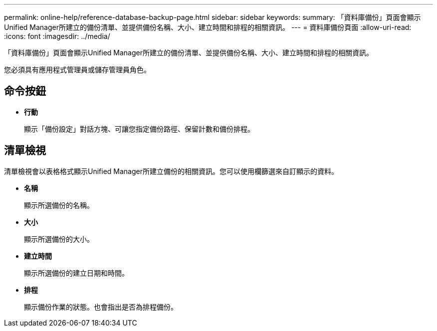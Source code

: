 ---
permalink: online-help/reference-database-backup-page.html 
sidebar: sidebar 
keywords:  
summary: 「資料庫備份」頁面會顯示Unified Manager所建立的備份清單、並提供備份名稱、大小、建立時間和排程的相關資訊。 
---
= 資料庫備份頁面
:allow-uri-read: 
:icons: font
:imagesdir: ../media/


[role="lead"]
「資料庫備份」頁面會顯示Unified Manager所建立的備份清單、並提供備份名稱、大小、建立時間和排程的相關資訊。

您必須具有應用程式管理員或儲存管理員角色。



== 命令按鈕

* *行動*
+
顯示「備份設定」對話方塊、可讓您指定備份路徑、保留計數和備份排程。





== 清單檢視

清單檢視會以表格格式顯示Unified Manager所建立備份的相關資訊。您可以使用欄篩選來自訂顯示的資料。

* *名稱*
+
顯示所選備份的名稱。

* *大小*
+
顯示所選備份的大小。

* *建立時間*
+
顯示所選備份的建立日期和時間。

* *排程*
+
顯示備份作業的狀態。也會指出是否為排程備份。


